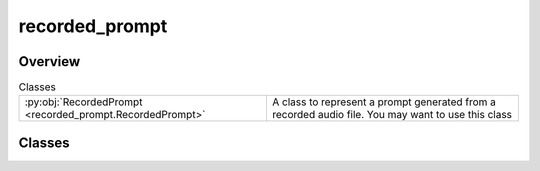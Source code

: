 
recorded_prompt
===============

.. py:module:: recorded_prompt


Overview
--------

.. list-table:: Classes
   :header-rows: 0
   :widths: auto
   :class: summarytable

   * - :py:obj:`RecordedPrompt <recorded_prompt.RecordedPrompt>`
     - A class to represent a prompt generated from a recorded audio file. You may want to use this class




Classes
-------

.. py:class:: RecordedPrompt

   Bases: :py:obj:`vikit.prompt.prompt.Prompt`

   A class to represent a prompt generated from a recorded audio file. You may want to use this class
   to generate a prompt from a recorded audio file, like a podcast or a video soundtrack (e.g. a musical video clip)


   .. rubric:: Overview


   .. list-table:: Methods
      :header-rows: 0
      :widths: auto
      :class: summarytable

      * - :py:obj:`get_duration <recorded_prompt.RecordedPrompt.get_duration>`\ ()
        - Returns the duration of the recording


   .. rubric:: Members

   .. py:method:: get_duration() -> float

      Returns the duration of the recording







